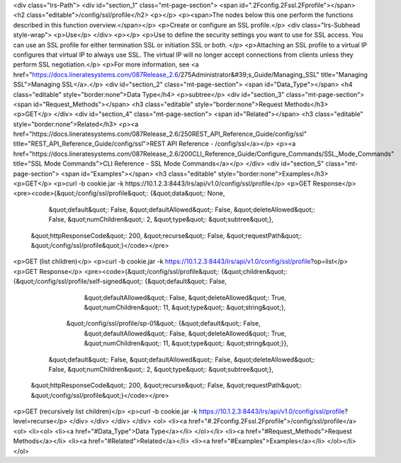 <div class="lrs-Path">
<div id="section_1" class="mt-page-section">
<span id=".2Fconfig.2Fssl.2Fprofile"></span>
<h2 class="editable">/config/ssl/profile</h2>
<p></p>
<p><span>The nodes below this one perform the functions described in this function overview.</span></p>
<p>Create or configure an SSL profile.</p>
<div class="lrs-Subhead style-wrap">
<p>Use</p>
</div>
<p></p>
<p>Use to define the security settings you want to use for SSL access. You can use an SSL profile for either termination SSL or initiation SSL or both. </p>
<p>Attaching an SSL profile to a virtual IP configures that virtual IP to always use SSL. The virtual IP will no longer accept connections from clients unless they perform SSL negotiation.</p>
<p>For more information, see <a href="https://docs.lineratesystems.com/087Release_2.6/275Administrator&#39;s_Guide/Managing_SSL" title="Managing SSL">Managing SSL</a>.</p>
<div id="section_2" class="mt-page-section">
<span id="Data_Type"></span>
<h4 class="editable" style="border:none">Data Type</h4>
<p>subtree</p>
<div id="section_3" class="mt-page-section">
<span id="Request_Methods"></span>
<h3 class="editable" style="border:none">Request Methods</h3>
<p>GET</p>
</div>
<div id="section_4" class="mt-page-section">
<span id="Related"></span>
<h3 class="editable" style="border:none">Related</h3>
<p><a href="https://docs.lineratesystems.com/087Release_2.6/250REST_API_Reference_Guide/config/ssl" title="REST_API_Reference_Guide/config/ssl">REST API Reference - /config/ssl</a></p>
<p><a href="https://docs.lineratesystems.com/087Release_2.6/200CLI_Reference_Guide/Configure_Commands/SSL_Mode_Commands" title="SSL Mode Commands">CLI Reference - SSL Mode Commands</a></p>
</div>
<div id="section_5" class="mt-page-section">
<span id="Examples"></span>
<h3 class="editable" style="border:none">Examples</h3>
<p>GET</p>
<p>curl -b cookie.jar -k https://10.1.2.3:8443/lrs/api/v1.0/config/ssl/profile</p>
<p>GET Response</p>
<pre><code>{&quot;/config/ssl/profile&quot;: {&quot;data&quot;: None,
                          &quot;default&quot;: False,
                          &quot;defaultAllowed&quot;: False,
                          &quot;deleteAllowed&quot;: False,
                          &quot;numChildren&quot;: 2,
                          &quot;type&quot;: &quot;subtree&quot;},
 &quot;httpResponseCode&quot;: 200,
 &quot;recurse&quot;: False,
 &quot;requestPath&quot;: &quot;/config/ssl/profile&quot;}</code></pre>
<p>GET (list children)</p>
<p>curl -b cookie.jar -k https://10.1.2.3:8443/lrs/api/v1.0/config/ssl/profile?op=list</p>
<p>GET Response</p>
<pre><code>{&quot;/config/ssl/profile&quot;: {&quot;children&quot;: {&quot;/config/ssl/profile/self-signed&quot;: {&quot;default&quot;: False,
                                                                             &quot;defaultAllowed&quot;: False,
                                                                             &quot;deleteAllowed&quot;: True,
                                                                             &quot;numChildren&quot;: 11,
                                                                             &quot;type&quot;: &quot;string&quot;},
                                        &quot;/config/ssl/profile/sp-01&quot;: {&quot;default&quot;: False,
                                                                       &quot;defaultAllowed&quot;: False,
                                                                       &quot;deleteAllowed&quot;: True,
                                                                       &quot;numChildren&quot;: 11,
                                                                       &quot;type&quot;: &quot;string&quot;}},
                          &quot;default&quot;: False,
                          &quot;defaultAllowed&quot;: False,
                          &quot;deleteAllowed&quot;: False,
                          &quot;numChildren&quot;: 2,
                          &quot;type&quot;: &quot;subtree&quot;},
 &quot;httpResponseCode&quot;: 200,
 &quot;recurse&quot;: False,
 &quot;requestPath&quot;: &quot;/config/ssl/profile&quot;}</code></pre>
<p>GET (recursively list children)</p>
<p>curl -b cookie.jar -k https://10.1.2.3:8443/lrs/api/v1.0/config/ssl/profile?level=recurse</p>
</div>
</div>
</div>
</div>
<ol>
<li><a href="#.2Fconfig.2Fssl.2Fprofile">/config/ssl/profile</a>
<ol>
<li><ol>
<li><a href="#Data_Type">Data Type</a></li>
</ol></li>
<li><a href="#Request_Methods">Request Methods</a></li>
<li><a href="#Related">Related</a></li>
<li><a href="#Examples">Examples</a></li>
</ol></li>
</ol>
